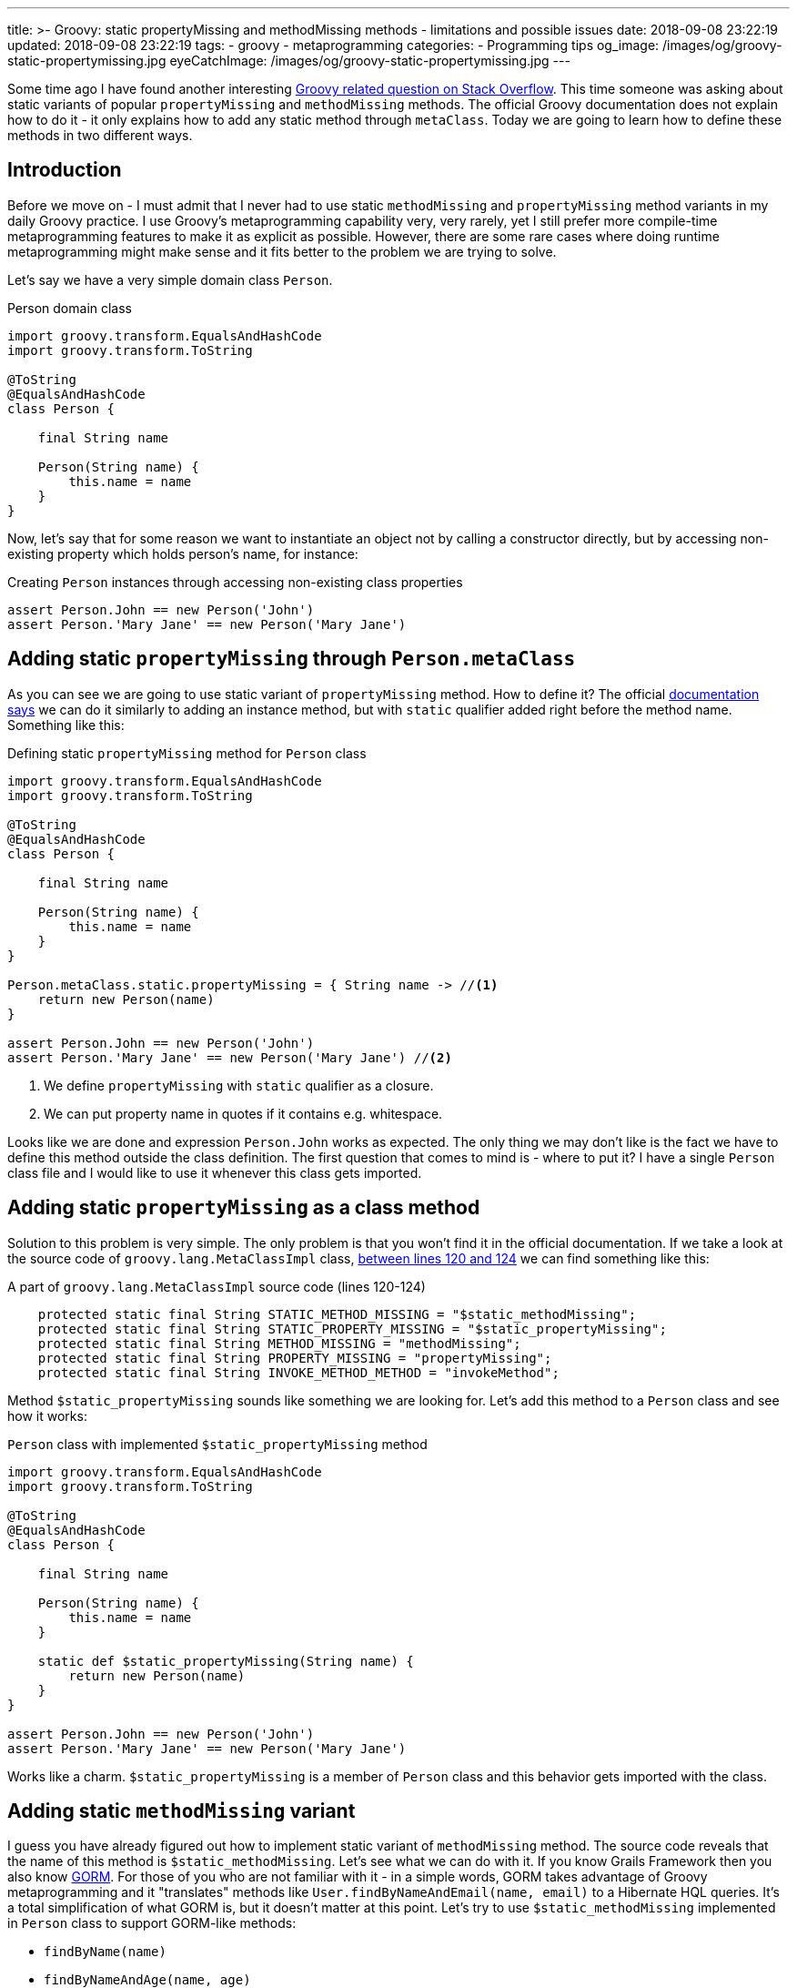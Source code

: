 ---
title: >-
  Groovy: static propertyMissing and methodMissing methods - limitations and
  possible issues
date: 2018-09-08 23:22:19
updated: 2018-09-08 23:22:19
tags:
    - groovy
    - metaprogramming
categories:
    - Programming tips
og_image: /images/og/groovy-static-propertymissing.jpg
eyeCatchImage: /images/og/groovy-static-propertymissing.jpg
---

Some time ago I have found another interesting https://stackoverflow.com/q/51921068/2194470[Groovy related question on Stack Overflow]. This time someone
was asking about static variants of popular `propertyMissing` and `methodMissing` methods. The official Groovy documentation
does not explain how to do it - it only explains how to add any static method through `metaClass`. Today we are going
to learn how to define these methods in two different ways.

++++
<!-- more -->
++++

== Introduction

Before we move on - I must admit that I never had to use static `methodMissing` and `propertyMissing` method variants
in my daily Groovy practice. I use Groovy's metaprogramming capability very, very rarely, yet I still prefer more
compile-time metaprogramming features to make it as explicit as possible. However, there are some rare cases where doing
runtime metaprogramming might make sense and it fits better to the problem we are trying to solve.

Let's say we have a very simple domain class `Person`.

.Person domain class
[source,groovy]
----
import groovy.transform.EqualsAndHashCode
import groovy.transform.ToString

@ToString
@EqualsAndHashCode
class Person {

    final String name

    Person(String name) {
        this.name = name
    }
}
----

Now, let's say that for some reason we want to instantiate an object not by calling a constructor directly, but by accessing
non-existing property which holds person's name, for instance:

.Creating `Person` instances through accessing non-existing class properties
[source,groovy]
----
assert Person.John == new Person('John')
assert Person.'Mary Jane' == new Person('Mary Jane')
----

== Adding static `propertyMissing` through `Person.metaClass`

As you can see we are going to use static variant of `propertyMissing` method. How to define it?
The official http://groovy-lang.org/metaprogramming.html#_static_methods[documentation says] we can do it similarly to
adding an instance method, but with `static` qualifier added right before the method name. Something like this:

.Defining static `propertyMissing` method for `Person` class
[source,groovy]
----
import groovy.transform.EqualsAndHashCode
import groovy.transform.ToString

@ToString
@EqualsAndHashCode
class Person {

    final String name

    Person(String name) {
        this.name = name
    }
}

Person.metaClass.static.propertyMissing = { String name -> //<1>
    return new Person(name)
}

assert Person.John == new Person('John')
assert Person.'Mary Jane' == new Person('Mary Jane') //<2>
----
<1> We define `propertyMissing` with `static` qualifier as a closure.
<2> We can put property name in quotes if it contains e.g. whitespace.

Looks like we are done and expression `Person.John` works as expected. The only thing we may don't like is the fact
we have to define this method outside the class definition. The first question that comes to mind is - where to put it?
I have a single `Person` class file and I would like to use it whenever this class gets imported.

== Adding static `propertyMissing` as a class method

Solution to this problem is very simple. The only problem is that you won't find it in the official documentation.
If we take a look at the source code of `groovy.lang.MetaClassImpl` class, https://github.com/apache/groovy/blob/GROOVY_2_5_X/src/main/groovy/groovy/lang/MetaClassImpl.java#L120-L124[between lines 120 and 124] we can find
something like this:

.A part of `groovy.lang.MetaClassImpl` source code (lines 120-124)
[source,groovy]
----
    protected static final String STATIC_METHOD_MISSING = "$static_methodMissing";
    protected static final String STATIC_PROPERTY_MISSING = "$static_propertyMissing";
    protected static final String METHOD_MISSING = "methodMissing";
    protected static final String PROPERTY_MISSING = "propertyMissing";
    protected static final String INVOKE_METHOD_METHOD = "invokeMethod";
----

Method `$static_propertyMissing` sounds like something we are looking for. Let's add this method to a `Person` class and
see how it works:

.`Person` class with implemented `$static_propertyMissing` method
[source,groovy]
----
import groovy.transform.EqualsAndHashCode
import groovy.transform.ToString

@ToString
@EqualsAndHashCode
class Person {

    final String name

    Person(String name) {
        this.name = name
    }

    static def $static_propertyMissing(String name) {
        return new Person(name)
    }
}

assert Person.John == new Person('John')
assert Person.'Mary Jane' == new Person('Mary Jane')
----

Works like a charm. `$static_propertyMissing` is a member of `Person` class and this behavior gets imported with the class.

== Adding static `methodMissing` variant

I guess you have already figured out how to implement static variant of `methodMissing` method. The source code reveals
that the name of this method is `$static_methodMissing`. Let's see what we can do with it. If you know Grails Framework
then you also know http://gorm.grails.org/[GORM]. For those of you who are not familiar with it - in a simple words, GORM takes advantage
of Groovy metaprogramming and it "translates" methods like `User.findByNameAndEmail(name, email)` to a Hibernate
HQL queries. It's a total simplification of what GORM is, but it doesn't matter at this point. Let's try to use
`$static_methodMissing` implemented in `Person` class to support GORM-like methods:

- `findByName(name)`
- `findByNameAndAge(name, age)`
- `findByNameOrAge(name, age)`

Without any further ado let's take a look at following example:

.An example of GORM-like dynamic `findByXXX` method in `Person` class
[source,groovy]
----
import groovy.transform.EqualsAndHashCode
import groovy.transform.ToString

import java.util.concurrent.CopyOnWriteArraySet

@ToString
@EqualsAndHashCode
class Person {

    private static Set<Person> people = [ //<1>
        new Person('John', 42)
    ] as CopyOnWriteArraySet


    final String name
    final int age

    Person(String name, int age) {
        this.name = name
        this.age = age
    }

    static def $static_methodMissing(String name, Object args) {
        if (name.startsWith('findBy')) { //<2>
            final String[] parts =  name.replace('findBy', '')
                    .split('(?=\\p{Upper})') // <3>
                    .collect { it.toLowerCase() } //<4>

            // <5>
            final Closure<Boolean> predicate = parts.size() == 1 ? { it.@(parts[0]) == args[0] } :
                    parts.size() == 3 ?
                            parts[1] == 'and' ?
                                    { it.@(parts[0]) == args[0] && it.@(parts[2]) == args[1] } :
                                    parts[1] == 'or' ?
                                            { it.@(parts[0]) == args[0] || it.@(parts[2]) == args[1] } :
                                            {} : {}

            return people.find(predicate) //<6>

        }

        throw new MissingMethodException(name, Person, args)
    }
}

assert Person.findByNameAndAge('John', 21) == null
assert Person.findByNameAndAge('John', 42) == new Person('John', 42)
assert Person.findByNameOrAge('Denis', 42) == new Person('John', 42)
assert Person.findByName('John') == new Person('John', 42)
assert Person.findByName('Denis') == null
----

<1> We use internal `Set` to store some objects.
<2> We consider only missing methods that starts with `findBy` prefix.
<3> We split remaining part by uppercase (e.g. `['Name', 'And', 'Age']`).
<4> It's time to lowercase `['name', 'and', 'age']`.
<5> Here we create a predicate expressed as a closure (very dirty and verbose way).
<6> And finally we call `find()` method to get the first element that matches predicate.

== Limitations

There is one huge limitation if it comes to static variants of `propertyMissing` and `methodMissing` methods - you can't
define both of them in a single class. Not literally. You can still do it, but if you add `$static_propertyMissing` then your
`$static_methodMissing` stops working and starts throwing exception like:

.Exception thrown when both static variants are defined in the class
[source,java]
----
Caught: groovy.lang.MissingMethodException: No signature of method: Person.call() is applicable for argument types: (String, Integer) values: [John, 21]
Possible solutions: wait(), any(), wait(long, int), collect(), dump(), find()
groovy.lang.MissingMethodException: No signature of method: Person.call() is applicable for argument types: (String, Integer) values: [John, 21]
Possible solutions: wait(), any(), wait(long, int), collect(), dump(), find()
	at test.run(test.groovy:70)
----

It happens because the method responsible for invoking static methods https://github.com/apache/groovy/blob/GROOVY_2_5_X/src/main/groovy/groovy/lang/MetaClassImpl.java#L1477[calls `getProperty()`] just in case caller might actually
want to access property and not execute method. This sounds like a bug, because such behavior does not exist for
non static variants of these two methods.

.Combining `$static_propertyMissing` and `$static_methodMissing` causes excpetion
[source,groovy]
----
import groovy.transform.EqualsAndHashCode
import groovy.transform.ToString

import java.util.concurrent.CopyOnWriteArraySet

@ToString
@EqualsAndHashCode
class Person {

    private static Set<Person> people = [
        new Person('John', 42)
    ] as CopyOnWriteArraySet


    final String name
    final int age

    Person(String name, int age) {
        this.name = name
        this.age = age
    }

    static def $static_propertyMissing(String name) {
        return new Person(name, 0)
    }

    static def $static_methodMissing(String name, Object args) {
        if (name.startsWith('findBy')) {
            final String[] parts =  name.replace('findBy', '')
                    .split('(?=\\p{Upper})')
                    .collect { it.toLowerCase() }

            final Closure<Boolean> predicate = parts.size() == 1 ? { it.@(parts[0]) == args[0] } :
                    parts.size() == 3 ?
                            parts[1] == 'and' ?
                                    { it.@(parts[0]) == args[0] && it.@(parts[2]) == args[1] } :
                                    parts[1] == 'or' ?
                                            { it.@(parts[0]) == args[0] || it.@(parts[2]) == args[1] } :
                                            {} : {}

            return people.find(predicate)

        }

        throw new MissingMethodException(name, Person, args)
    }
}

assert Person.findByNameAndAge('John', 21) == null //<1>
----
<1> This line throws `groovy.lang.MissingMethodException`

== Conclusion

Personally, I don't use much runtime metaprogramming in my Groovy code. Mostly because it makes reasoning about the
program at least a few times harder. But if you want to start playing around and write some DSL with Groovy
then you might find runtime metaprogramming an interesting starting point. Happy hacking!